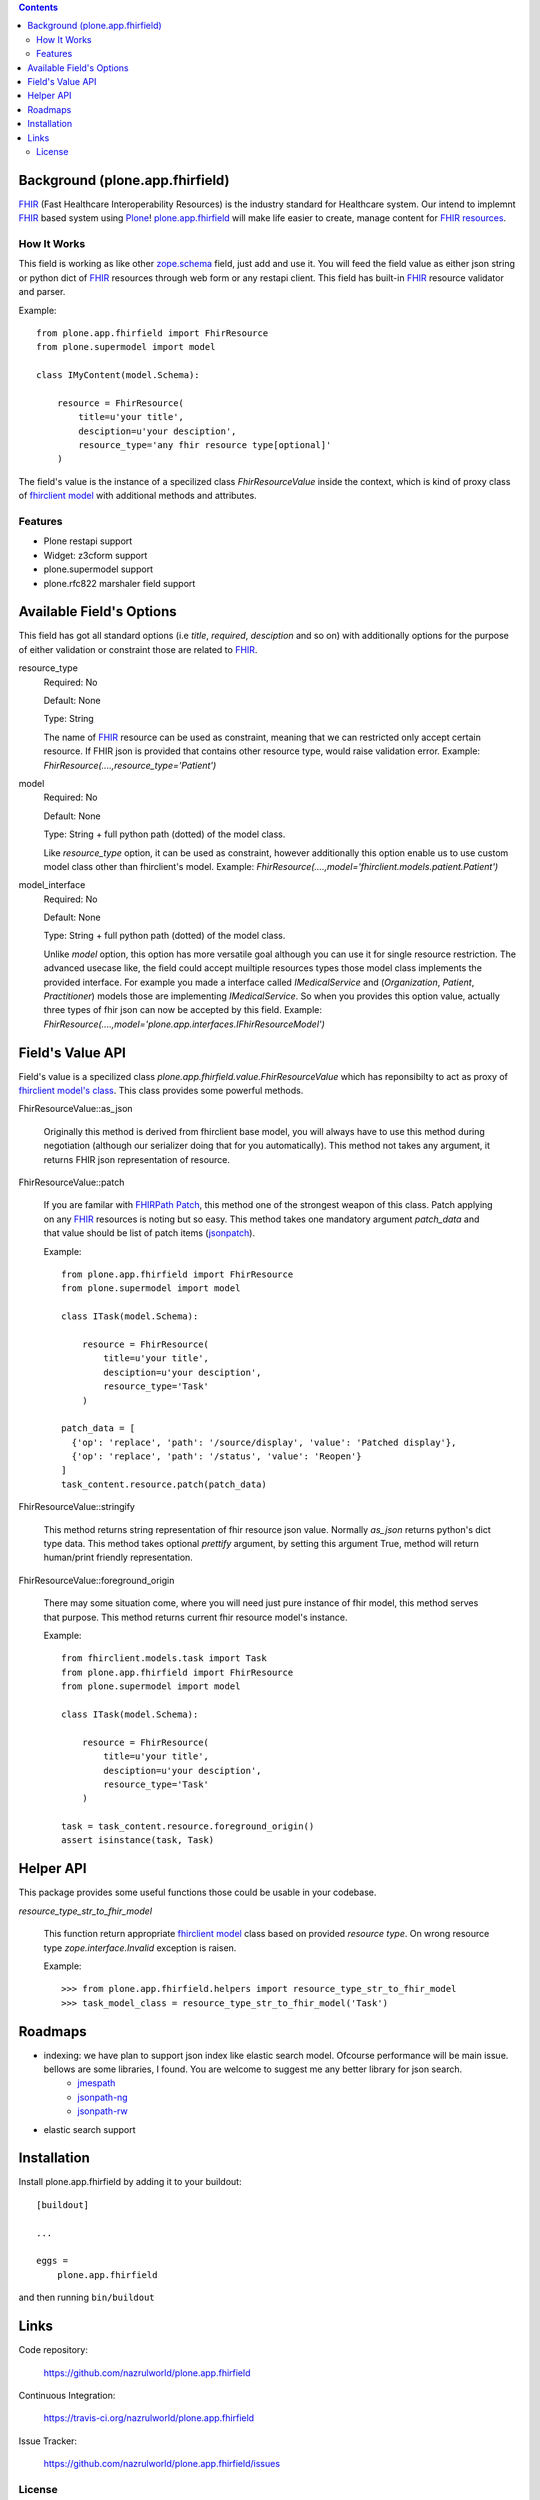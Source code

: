 .. image:: https://img.shields.io/pypi/status/plone.app.fhirfield.svg
    :target: https://pypi.python.org/pypi/plone.app.fhirfield/
    :alt: Egg Status

.. image:: https://img.shields.io/travis/nazrulworld/plone.app.fhirfield/master.svg
    :target: http://travis-ci.org/nazrulworld/plone.app.fhirfield
    :alt: Travis Build Status

.. image:: https://img.shields.io/coveralls/nazrulworld/plone.app.fhirfield/master.svg
    :target: https://coveralls.io/r/nazrulworld/plone.app.fhirfield
    :alt: Test Coverage

.. image:: https://img.shields.io/pypi/pyversions/plone.recipe.sublimetext.svg
    :target: https://pypi.python.org/pypi/plone.recipe.sublimetext/
    :alt: Python Versions

.. image:: https://img.shields.io/pypi/v/plone.app.fhirfield.svg
    :target: https://pypi.python.org/pypi/plone.app.fhirfield/
    :alt: Latest Version

.. image:: https://img.shields.io/pypi/l/plone.app.fhirfield.svg
    :target: https://pypi.python.org/pypi/plone.app.fhirfield/
    :alt: License


.. contents::

Background (plone.app.fhirfield)
================================

`FHIR`_ (Fast Healthcare Interoperability Resources) is the industry standard for Healthcare system. Our intend to implemnt `FHIR`_ based system using `Plone`_! `plone.app.fhirfield`_ will make life easier to create, manage content for `FHIR resources`_.

How It Works
------------

This field is working as like other `zope.schema <https://zopeschema.readthedocs.io/en/latest/>`_ field, just add and use it. You will feed the field value as either json string or python dict of `FHIR`_ resources through web form or any restapi client. This field has built-in `FHIR`_ resource validator and parser.

Example::

    from plone.app.fhirfield import FhirResource
    from plone.supermodel import model

    class IMyContent(model.Schema):

        resource = FhirResource(
            title=u'your title',
            desciption=u'your desciption',
            resource_type='any fhir resource type[optional]'
        )

The field's value is the instance of a specilized class `FhirResourceValue` inside the context, which is kind of proxy class of `fhirclient model <https://github.com/smart-on-fhir/client-py>`_ with additional methods and attributes.


Features
--------

- Plone restapi support
- Widget: z3cform support
- plone.supermodel support
- plone.rfc822 marshaler field support


Available Field's Options
=========================

This field has got all standard options (i.e `title`, `required`, `desciption` and so on) with additionally options for the purpose of either validation or constraint those are related to `FHIR`_.



resource_type
    Required: No

    Default: None

    Type: String

    The name of `FHIR`_ resource can be used as constraint, meaning that we can restricted only accept certain resource. If FHIR json is provided that contains other resource type, would raise validation error.
    Example: `FhirResource(....,resource_type='Patient')`

model
    Required: No

    Default: None

    Type: String + full python path (dotted) of the model class.

    Like `resource_type` option, it can be used as constraint, however additionally this option enable us to use custom model class other than fhirclient's model.
    Example: `FhirResource(....,model='fhirclient.models.patient.Patient')`

model_interface
    Required: No

    Default: None

    Type: String + full python path (dotted) of the model class.

    Unlike `model` option, this option has more versatile goal although you can use it for single resource restriction. The advanced usecase like, the field could accept muiltiple resources types those model class implements the provided interface. For example you made a interface called `IMedicalService` and (`Organization`, `Patient`, `Practitioner`) models those are implementing `IMedicalService`. So when you provides this option value, actually three types of fhir json can now be accepted by this field.
    Example: `FhirResource(....,model='plone.app.interfaces.IFhirResourceModel')`


Field's Value API
=================

Field's value is a specilized class `plone.app.fhirfield.value.FhirResourceValue` which has reponsibilty to act as proxy of `fhirclient model's class <https://github.com/smart-on-fhir/client-py>`_. This class provides some powerful methods.

FhirResourceValue::as_json

    Originally this method is derived from fhirclient base model, you will always have to use this method during negotiation (although our serializer doing that for you automatically). This method not takes any argument, it returns FHIR json representation of resource.


FhirResourceValue::patch

    If you are familar with `FHIRPath Patch <https://www.hl7.org/fhir/fhirpatch.html>`_, this method one of the strongest weapon of this class. Patch applying on any `FHIR`_ resources is noting but so easy.
    This method takes one mandatory argument `patch_data` and that value should be list of patch items (`jsonpatch <http://jsonpatch.com/>`_).

    Example::

        from plone.app.fhirfield import FhirResource
        from plone.supermodel import model

        class ITask(model.Schema):

            resource = FhirResource(
                title=u'your title',
                desciption=u'your desciption',
                resource_type='Task'
            )

        patch_data = [
          {'op': 'replace', 'path': '/source/display', 'value': 'Patched display'},
          {'op': 'replace', 'path': '/status', 'value': 'Reopen'}
        ]
        task_content.resource.patch(patch_data)


FhirResourceValue::stringify

    This method returns string representation of fhir resource json value. Normally `as_json` returns python's dict type data. This method takes optional `prettify` argument, by setting this argument True, method will return human/print friendly representation.

FhirResourceValue::foreground_origin

    There may some situation come, where you will need just pure instance of fhir model, this method serves that purpose. This method returns current fhir resource model's instance.

    Example::

        from fhirclient.models.task import Task
        from plone.app.fhirfield import FhirResource
        from plone.supermodel import model

        class ITask(model.Schema):

            resource = FhirResource(
                title=u'your title',
                desciption=u'your desciption',
                resource_type='Task'
            )

        task = task_content.resource.foreground_origin()
        assert isinstance(task, Task)


Helper API
==========

This package provides some useful functions those could be usable in your codebase.

`resource_type_str_to_fhir_model`

    This function return appropriate `fhirclient model <https://github.com/smart-on-fhir/client-py>`_ class based on provided `resource type`. On wrong resource type `zope.interface.Invalid` exception is raisen.

    Example::

        >>> from plone.app.fhirfield.helpers import resource_type_str_to_fhir_model
        >>> task_model_class = resource_type_str_to_fhir_model('Task')


Roadmaps
========

- indexing: we have plan to support json index like elastic search model. Ofcourse performance will be main issue. bellows are some libraries, I found. You are welcome to suggest me any better library for json search.
    - `jmespath`_
    - `jsonpath-ng`_
    - `jsonpath-rw`_
- elastic search support


Installation
============

Install plone.app.fhirfield by adding it to your buildout::

    [buildout]

    ...

    eggs =
        plone.app.fhirfield


and then running ``bin/buildout``


Links
=====

Code repository:

    https://github.com/nazrulworld/plone.app.fhirfield

Continuous Integration:

    https://travis-ci.org/nazrulworld/plone.app.fhirfield

Issue Tracker:

    https://github.com/nazrulworld/plone.app.fhirfield/issues



License
-------

The project is licensed under the GPLv2.

.. _`FHIR`: https://www.hl7.org/fhir/overview.html
.. _`Plone`: https://www.plone.org/
.. _`FHIR Resources`: https://www.hl7.org/fhir/resourcelist.html
.. _`Plone restapi`: http://plonerestapi.readthedocs.io/en/latest/
.. _`plone.app.fhirfield`: https://pypi.python.org/pypi/plone.app.fhirfield/
.. _`jmespath`: https://github.com/jmespath/jmespath.py
.. _`jsonpath-rw`: http://jsonpath-rw.readthedocs.io/en/latest/
.. _`jsonpath-ng`: https://pypi.python.org/pypi/jsonpath-ng/1.4.3